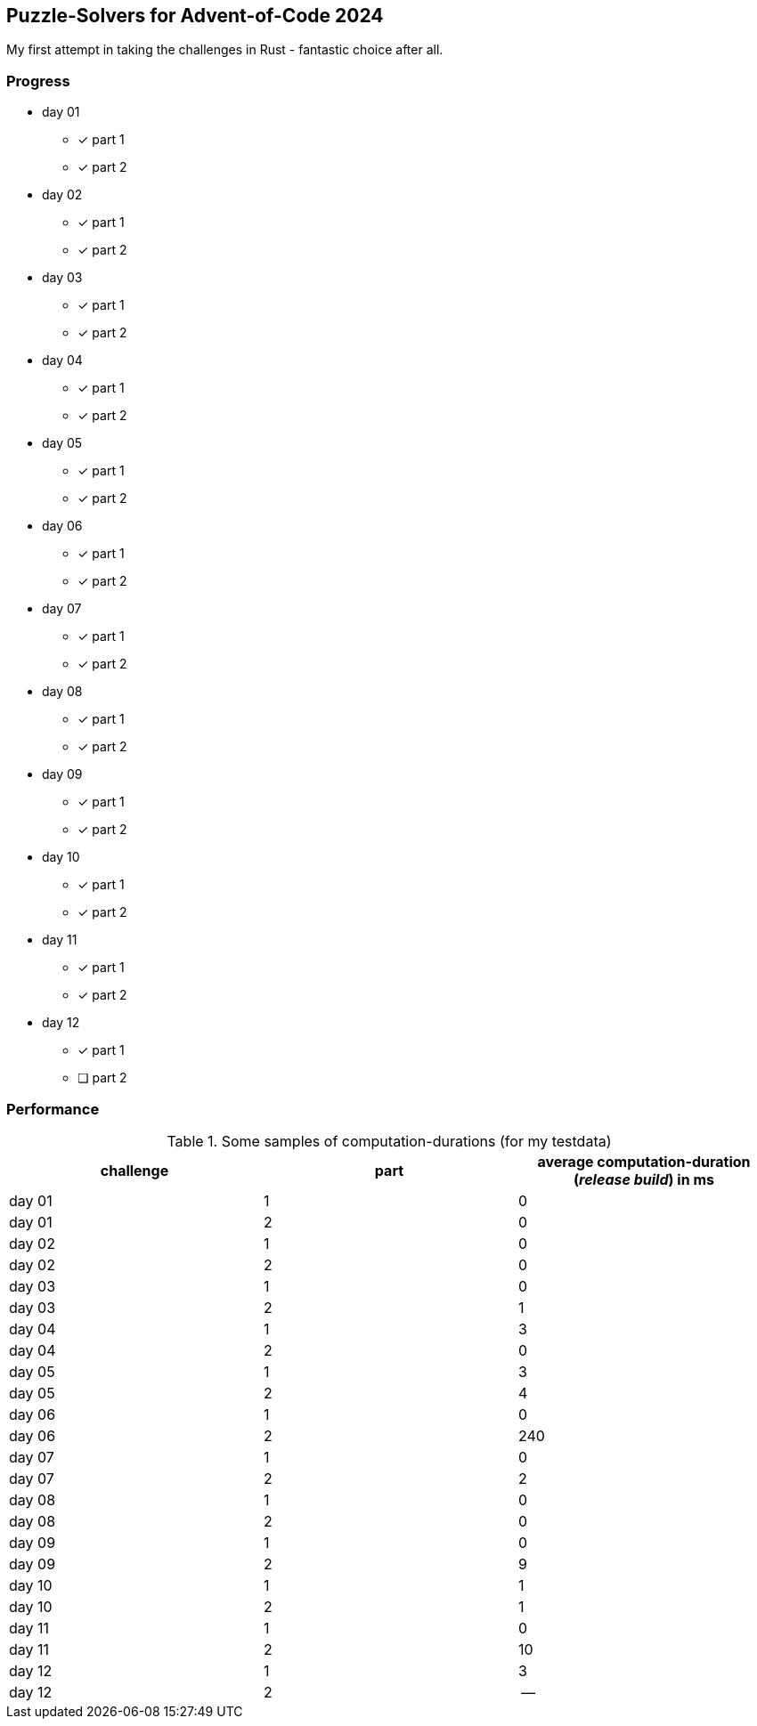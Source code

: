 == Puzzle-Solvers for Advent-of-Code 2024

My first attempt in taking the challenges in Rust - fantastic choice after all.

=== Progress

* day 01
** [x] part 1
** [x] part 2
* day 02
** [x] part 1
** [x] part 2
* day 03
** [x] part 1
** [x] part 2
* day 04
** [x] part 1
** [x] part 2
* day 05
** [x] part 1
** [x] part 2
* day 06
** [x] part 1
** [x] part 2
* day 07
** [x] part 1
** [x] part 2
* day 08
** [x] part 1
** [x] part 2
* day 09
** [x] part 1
** [x] part 2
* day 10
** [x] part 1
** [x] part 2
* day 11
** [x] part 1
** [x] part 2
* day 12
** [x] part 1
** [ ] part 2

=== Performance 

.Some samples of computation-durations (for my testdata)
|===
|challenge |part |average computation-duration (__release build__) in ms

|day 01 |1 |0
|day 01 |2 |0
|day 02 |1 |0
|day 02 |2 |0
|day 03 |1 |0
|day 03 |2 |1
|day 04 |1 |3
|day 04 |2 |0
|day 05 |1 |3
|day 05 |2 |4
|day 06 |1 |0
|day 06 |2 |240
|day 07 |1 |0
|day 07 |2 |2
|day 08 |1 |0
|day 08 |2 |0
|day 09 |1 |0
|day 09 |2 |9
|day 10 |1 |1
|day 10 |2 |1
|day 11 |1 |0
|day 11 |2 |10
|day 12 |1 |3
|day 12 |2 |--
|===
